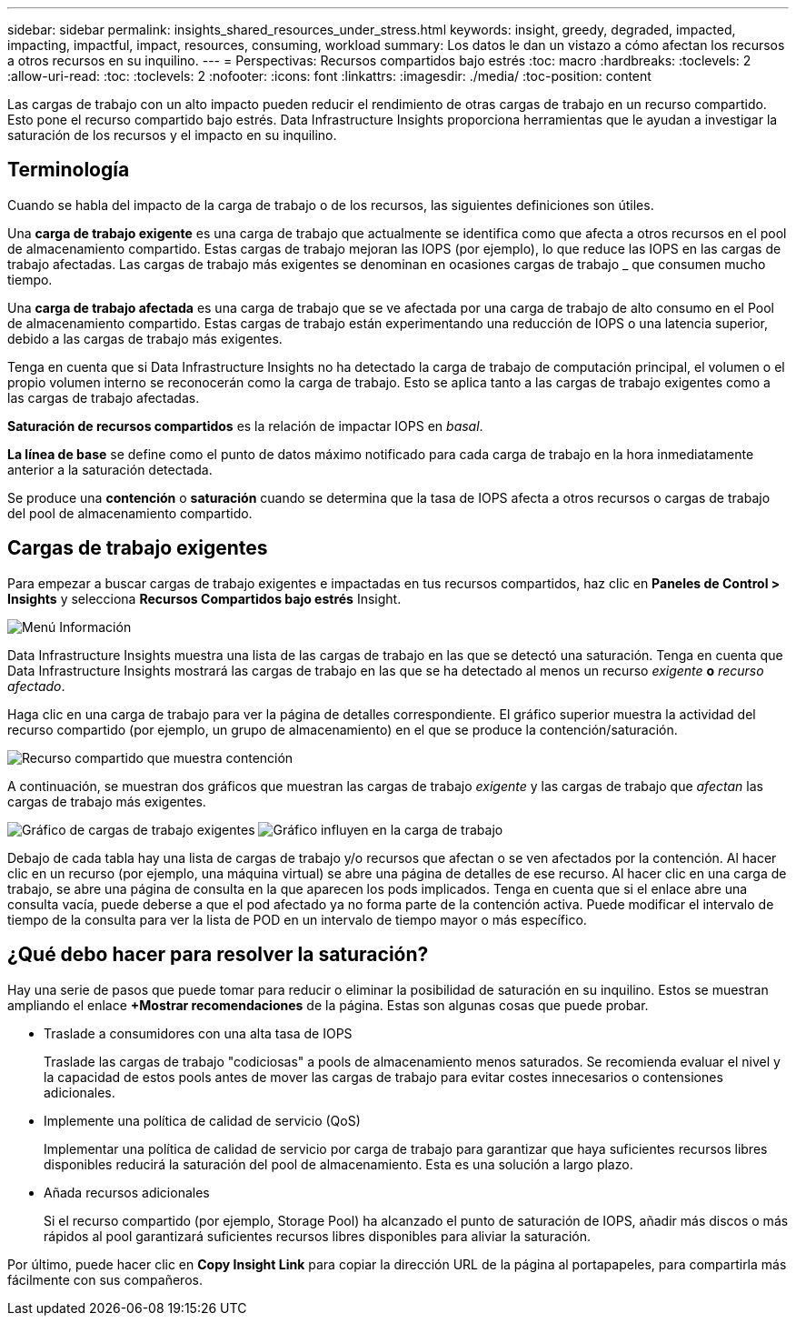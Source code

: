 ---
sidebar: sidebar 
permalink: insights_shared_resources_under_stress.html 
keywords: insight, greedy, degraded, impacted, impacting, impactful, impact, resources, consuming, workload 
summary: Los datos le dan un vistazo a cómo afectan los recursos a otros recursos en su inquilino. 
---
= Perspectivas: Recursos compartidos bajo estrés
:toc: macro
:hardbreaks:
:toclevels: 2
:allow-uri-read: 
:toc: 
:toclevels: 2
:nofooter: 
:icons: font
:linkattrs: 
:imagesdir: ./media/
:toc-position: content


[role="lead"]
Las cargas de trabajo con un alto impacto pueden reducir el rendimiento de otras cargas de trabajo en un recurso compartido. Esto pone el recurso compartido bajo estrés. Data Infrastructure Insights proporciona herramientas que le ayudan a investigar la saturación de los recursos y el impacto en su inquilino.



== Terminología

Cuando se habla del impacto de la carga de trabajo o de los recursos, las siguientes definiciones son útiles.

Una *carga de trabajo exigente* es una carga de trabajo que actualmente se identifica como que afecta a otros recursos en el pool de almacenamiento compartido. Estas cargas de trabajo mejoran las IOPS (por ejemplo), lo que reduce las IOPS en las cargas de trabajo afectadas. Las cargas de trabajo más exigentes se denominan en ocasiones cargas de trabajo _ que consumen mucho tiempo.

Una *carga de trabajo afectada* es una carga de trabajo que se ve afectada por una carga de trabajo de alto consumo en el Pool de almacenamiento compartido. Estas cargas de trabajo están experimentando una reducción de IOPS o una latencia superior, debido a las cargas de trabajo más exigentes.

Tenga en cuenta que si Data Infrastructure Insights no ha detectado la carga de trabajo de computación principal, el volumen o el propio volumen interno se reconocerán como la carga de trabajo. Esto se aplica tanto a las cargas de trabajo exigentes como a las cargas de trabajo afectadas.

*Saturación de recursos compartidos* es la relación de impactar IOPS en _basal_.

*La línea de base* se define como el punto de datos máximo notificado para cada carga de trabajo en la hora inmediatamente anterior a la saturación detectada.

Se produce una *contención* o *saturación* cuando se determina que la tasa de IOPS afecta a otros recursos o cargas de trabajo del pool de almacenamiento compartido.



== Cargas de trabajo exigentes

Para empezar a buscar cargas de trabajo exigentes e impactadas en tus recursos compartidos, haz clic en *Paneles de Control > Insights* y selecciona *Recursos Compartidos bajo estrés* Insight.

image:InsightsMenu.png["Menú Información"]

Data Infrastructure Insights muestra una lista de las cargas de trabajo en las que se detectó una saturación. Tenga en cuenta que Data Infrastructure Insights mostrará las cargas de trabajo en las que se ha detectado al menos un recurso _exigente_ *o* _recurso afectado_.

Haga clic en una carga de trabajo para ver la página de detalles correspondiente. El gráfico superior muestra la actividad del recurso compartido (por ejemplo, un grupo de almacenamiento) en el que se produce la contención/saturación.

image:ResourceInsightShared.png["Recurso compartido que muestra contención"]

A continuación, se muestran dos gráficos que muestran las cargas de trabajo _exigente_ y las cargas de trabajo que _afectan_ las cargas de trabajo más exigentes.

image:ResourceInsightDemanding.png["Gráfico de cargas de trabajo exigentes"] image:ResourceInsightImpacted-a.png["Gráfico influyen en la carga de trabajo"]

Debajo de cada tabla hay una lista de cargas de trabajo y/o recursos que afectan o se ven afectados por la contención. Al hacer clic en un recurso (por ejemplo, una máquina virtual) se abre una página de detalles de ese recurso. Al hacer clic en una carga de trabajo, se abre una página de consulta en la que aparecen los pods implicados. Tenga en cuenta que si el enlace abre una consulta vacía, puede deberse a que el pod afectado ya no forma parte de la contención activa. Puede modificar el intervalo de tiempo de la consulta para ver la lista de POD en un intervalo de tiempo mayor o más específico.



== ¿Qué debo hacer para resolver la saturación?

Hay una serie de pasos que puede tomar para reducir o eliminar la posibilidad de saturación en su inquilino. Estos se muestran ampliando el enlace *+Mostrar recomendaciones* de la página. Estas son algunas cosas que puede probar.

* Traslade a consumidores con una alta tasa de IOPS
+
Traslade las cargas de trabajo "codiciosas" a pools de almacenamiento menos saturados. Se recomienda evaluar el nivel y la capacidad de estos pools antes de mover las cargas de trabajo para evitar costes innecesarios o contensiones adicionales.

* Implemente una política de calidad de servicio (QoS)
+
Implementar una política de calidad de servicio por carga de trabajo para garantizar que haya suficientes recursos libres disponibles reducirá la saturación del pool de almacenamiento. Esta es una solución a largo plazo.

* Añada recursos adicionales
+
Si el recurso compartido (por ejemplo, Storage Pool) ha alcanzado el punto de saturación de IOPS, añadir más discos o más rápidos al pool garantizará suficientes recursos libres disponibles para aliviar la saturación.



Por último, puede hacer clic en *Copy Insight Link* para copiar la dirección URL de la página al portapapeles, para compartirla más fácilmente con sus compañeros.
